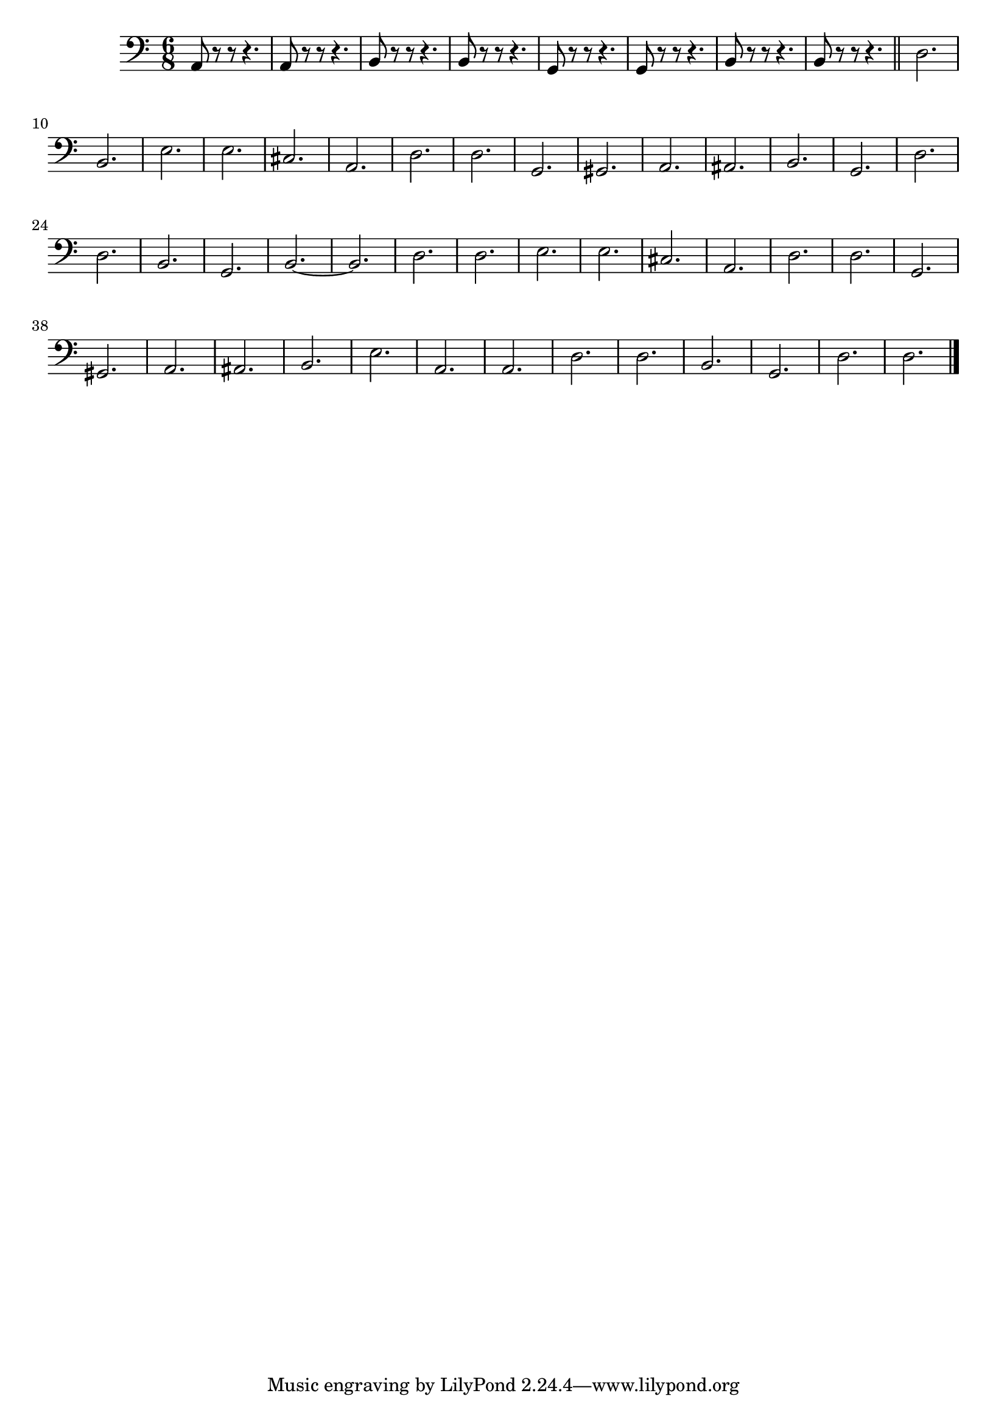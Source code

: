 % LilyBin
doublebass = \new Staff { 
	\clef "bass" \time 6/8 
	\relative c {
		a8 r r r4. | a8 r r r4. | b8 r r r4. | b8 r r r4. | 
		g8 r r r4. | g8 r r r4. | b8 r r r4. | b8 r r r4. | 
		\bar "||" 
		d2. | b | e | e | cis | a | d | d| g, | gis | a | ais | 
		b | g | d' | d | b | g| b~ | b d d e e cis a | 
		d d g, gis a ais b e a, a d d b g d' d \bar "|."
	}
}


\score{
	{
		\doublebass
	}

	\layout{}
	\midi{}
}


